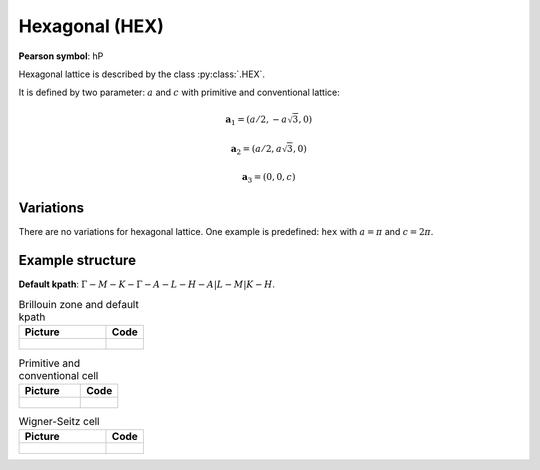 .. _guide_hex:

***************
Hexagonal (HEX)
***************

**Pearson symbol**: hP

Hexagonal lattice is described by the class :py:class:`.HEX`.

It is defined by two parameter: :math:`a` and :math:`c` 
with primitive and conventional lattice:

.. math::

    \boldsymbol{a}_1 = (a/2, -a\sqrt{3}, 0)

    \boldsymbol{a}_2 = (a/2, a\sqrt{3}, 0)

    \boldsymbol{a}_3 = (0, 0, c)

Variations
==========

There are no variations for hexagonal lattice. 
One example is predefined: ``hex`` with :math:`a = \pi` and :math:`c = 2\pi`.

Example structure
=================

**Default kpath**: :math:`\Gamma-M-K-\Gamma-A-L-H-A\vert L-M\vert K-H`.

.. list-table:: Brillouin zone and default kpath
    :widths: 70 30
    :header-rows: 1

    * - Picture
      - Code
    * - .. figure:: hex_brillouin.png 
            :target: ../../../../../_images/hex_brillouin.png 
      - .. literalinclude:: hex_brillouin.py
            :language: py

.. list-table:: Primitive and conventional cell
    :header-rows: 1

    * - Picture
      - Code
    * - .. figure:: hex_real.png 
            :target: ../../../../../_images/hex_real.png 
      - .. literalinclude:: hex_real.py
            :language: py

.. list-table:: Wigner-Seitz cell
    :widths: 70 30
    :header-rows: 1

    * - Picture
      - Code
    * - .. figure:: hex_wigner-seitz.png 
            :target: ../../../../../_images/hex_wigner-seitz.png 
      - .. literalinclude:: hex_wigner-seitz.py
            :language: py
